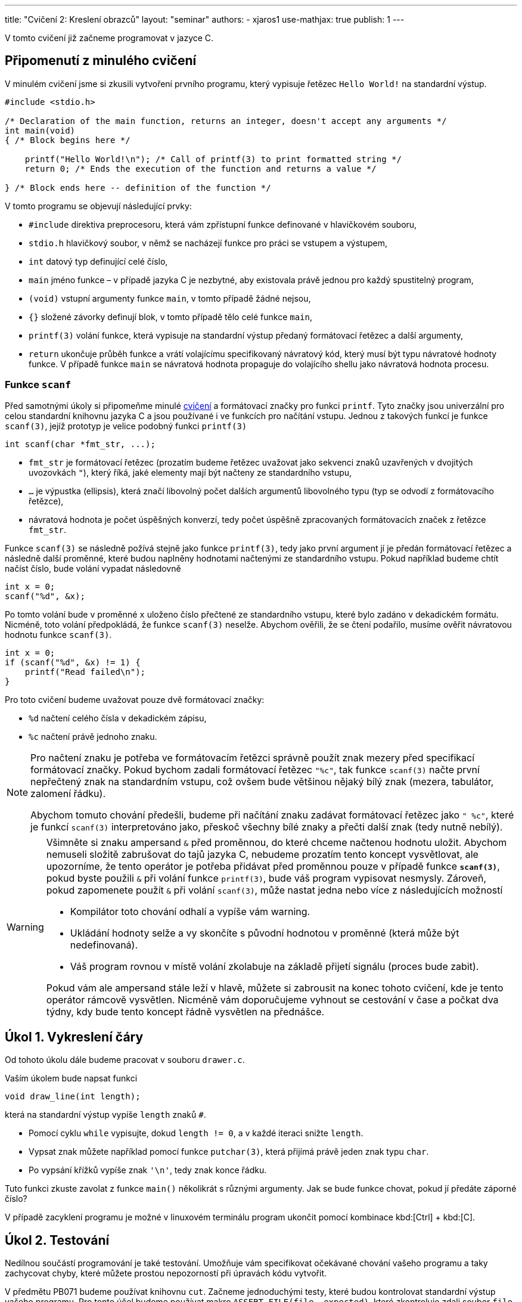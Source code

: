 ---
title: "Cvičení 2: Kreslení obrazců"
layout: "seminar"
authors:
  - xjaros1
use-mathjax: true
publish: 1
---

V tomto cvičení již začneme programovat v jazyce C.

== Připomenutí z minulého cvičení

V minulém cvičení jsme si zkusili vytvoření prvního programu, který
vypisuje řetězec `Hello World!` na standardní výstup.

[source, c]
----
#include <stdio.h>

/* Declaration of the main function, returns an integer, doesn't accept any arguments */
int main(void)
{ /* Block begins here */

    printf("Hello World!\n"); /* Call of printf(3) to print formatted string */
    return 0; /* Ends the execution of the function and returns a value */

} /* Block ends here -- definition of the function */
----

V tomto programu se objevují následující prvky:

* `#include` direktiva preprocesoru, která vám zpřístupní funkce definované v hlavičkovém souboru,
* `stdio.h` hlavičkový soubor, v němž se nacházejí funkce pro práci se vstupem a výstupem,
* `int` datový typ definující celé číslo,
* `main` jméno funkce – v případě jazyka C je nezbytné, aby existovala právě jednou pro každý spustitelný program,
* `(void)` vstupní argumenty funkce `main`, v tomto případě žádné nejsou,
* `{}` složené závorky definují blok, v tomto případě tělo celé funkce `main`,
* `printf(3)` volání funkce, která vypisuje na standardní výstup předaný formátovací řetězec a další argumenty,
* `return` ukončuje průběh funkce a vrátí volajícímu specifikovaný návratový kód,
  který musí být typu návratové hodnoty funkce. V případě funkce `main`
  se návratová hodnota propaguje do volajícího shellu jako návratová hodnota procesu.



=== Funkce `scanf`

Před samotnými úkoly si připomeňme minulé link:../seminar-01[cvičení] a formátovací značky
pro funkci `printf`. Tyto značky jsou univerzální pro celou standardní knihovnu jazyka C a jsou
používané i ve funkcích pro načítání vstupu. Jednou z takových funkcí je funkce `scanf(3)`, jejíž
prototyp je velice podobný funkci `printf(3)`

[source,c]
----
int scanf(char *fmt_str, ...);
----

* `fmt_str` je formátovací řetězec (prozatím budeme řetězec uvažovat jako sekvenci znaků uzavřených
  v dvojitých uvozovkách `"`), který říká, jaké elementy mají být načteny ze standardního vstupu,
* `...` je výpustka (ellipsis), která značí libovolný počet dalších argumentů libovolného typu
  (typ se odvodí z formátovacího řetězce),
* návratová hodnota je počet úspěšných konverzí, tedy počet úspěšně zpracovaných formátovacích značek
  z řetězce `fmt_str`.

Funkce `scanf(3)` se následně požívá stejně jako funkce `printf(3)`, tedy jako první argument jí je předán
formátovací řetězec a následně další proměnné, které budou naplněny hodnotami načtenými ze
standardního vstupu. Pokud například budeme chtít načíst číslo, bude volání vypadat následovně

[source,c]
----
int x = 0;
scanf("%d", &x);
----

Po tomto volání bude v proměnné `x` uloženo číslo přečtené ze standardního vstupu, které bylo zadáno
v dekadickém formátu. Nicméně, toto volání předpokládá, že funkce `scanf(3)` neselže. Abychom ověřili,
že se čtení podařilo, musíme ověřit návratovou hodnotu funkce `scanf(3)`.

[source,c]
----
int x = 0;
if (scanf("%d", &x) != 1) {
    printf("Read failed\n");
}
----

Pro toto cvičení budeme uvažovat pouze dvě formátovací značky:

* `%d` načtení celého čísla v dekadickém zápisu,
* `%c` načtení právě jednoho znaku.

[NOTE]
====

Pro načtení znaku je potřeba ve formátovacím řetězci správně použít znak mezery před specifikací
formátovací značky. Pokud bychom zadali formátovací řetězec `"%c"`, tak funkce `scanf(3)` načte první
nepřečtený znak na standardním vstupu, což ovšem bude většinou nějaký bílý znak (mezera, tabulátor,
zalomení řádku).

Abychom tomuto chování předešli, budeme při načítání znaku zadávat formátovací řetězec jako `" %c"`,
které je funkcí `scanf(3)` interpretováno jako, přeskoč všechny bílé znaky a přečti další znak
(tedy nutně nebílý).

====

[WARNING]
====

Všimněte si znaku ampersand `&` před proměnnou, do které chceme načtenou hodnotu uložit.
Abychom nemuseli složitě zabrušovat do tajů jazyka C, nebudeme prozatím tento koncept vysvětlovat,
ale upozorníme, že tento operátor je potřeba přidávat před proměnnou pouze v případě funkce
*`scanf(3)`*, pokud byste použili `&` při volání funkce `printf(3)`, bude váš program vypisovat
nesmysly. Zároveň, pokud zapomenete použít `&` při volání `scanf(3)`, může nastat jedna nebo více z
následujících možností

* Kompilátor toto chování odhalí a vypíše vám warning.
* Ukládání hodnoty selže a vy skončíte s původní hodnotou v proměnné (která může být nedefinovaná).
* Váš program rovnou v místě volání zkolabuje na základě přijetí signálu (proces bude zabit).

Pokud vám ale ampersand stále leží v hlavě, můžete si zabrousit na konec tohoto cvičení,
kde je tento operátor rámcově vysvětlen. Nicméně vám doporučujeme vyhnout se cestování v čase
a počkat dva týdny, kdy bude tento koncept řádně vysvětlen na přednášce.

====

== Úkol 1. Vykreslení čáry

Od tohoto úkolu dále budeme pracovat v souboru `drawer.c`.

Vaším úkolem bude napsat funkci

[source,c]
----
void draw_line(int length);
----

která na standardní výstup vypíše `length` znaků `#`.

* Pomocí cyklu `while` vypisujte, dokud `length != 0`, a v každé iteraci snižte `length`.
* Vypsat znak můžete například pomocí funkce `putchar(3)`, která přijímá právě jeden znak typu `char`.
* Po vypsání křížků vypíše znak `'\n'`, tedy znak konce řádku.

Tuto funkci zkuste zavolat z funkce `main()` několikrát s různými argumenty.
Jak se bude funkce chovat, pokud jí předáte záporné číslo?

V případě zacyklení programu je možné v linuxovém terminálu program
ukončit pomocí kombinace kbd:[Ctrl] + kbd:[C].

== Úkol 2. Testování

Nedílnou součástí programování je také testování. Umožňuje vám specifikovat očekávané
chování vašeho programu a taky zachycovat chyby, které můžete prostou nepozorností
při úpravách kódu vytvořit.

V předmětu PB071 budeme používat knihovnu `cut`. Začneme jednoduchými testy, které
budou kontrolovat standardní výstup vašeho programu. Pro tento účel budeme používat
makro `ASSERT_FILE(file, expected)`, které zkontroluje zdali soubor `file` obsahuje
`expected`. V našem případě budeme kontrolovat obsah „speciálního“ souboru `stdout`,
tedy standardní výstup programu. Příklad použití

[source,c]
----
ASSERT_FILE(stdout, "Hello World!\n");
----

Jestli váš program (nebo volání funkcí v testu) vypíše na výstup `Hello World!`
následován znakem nového řádku, tak test projde, jinak selže.

Pro testování celého programu se vám určitě bude hodit taky makro `INPUT_STRING(string)`,
které simuluje vaše psaní do terminálu. Pro testování celého programu můžete použít
nasledující schému

[source,c]
----
// Let's test whole program.
TEST(basic_run)
{
    INPUT_STRING("42");
    int status = _test_main();

    // status == 0: program has finished successfully
    ASSERT(status == 0);
    ASSERT_FILE(stdout, "Answer to the universe!\n");
}
----

Vaším úkolem je napsat několik jednoduchých testů pro funkci `draw_line()`.

== Úkol 3. První vstup

Pokud již máte napsanou funkci `draw_line()`, můžeme nyní náš program
nechat spolupracovat s uživatelem. Vaším úkolem bude upravit funkci
`main()` tak, aby načetla celé číslo ze vstupu a následně toto číslo
použila jako argument funkce `draw_line()`. Protože se jedná o
uživatelský vstup, je potřeba ošetřit jeho validitu, aby určité vstupy
nemohly způsobit například pád programu nebo nevalidní výsledek:

* Použijte funkci `scanf(3)` a načtené číslo předejte funkci `draw_line`.
* Rozšiřte funkci `draw_line()` o kontrolu validity vstupu.
* Použijte konstrukci `if (condition) { commands; }` pro ověření validity.
* Vstup je nevalidní, pokud je menší než `0`, řádek nulové délky validní je.

Výstup vašeho programu by měl vypadat takto:

[source]
----
$ ./drawer
10
##########
----

kde první řádek specifikuje spuštění programu, druhý načtení čísla a třetí výstup funkce `draw_line()`.

== Úkol 4. Bitové operace

Součástí nízkoúrovňového programování jsou taky bitové operace, které vám mohou
některé činnosti ulehčit (třeba i implementovat jednoduchou množinu bez potřeby
pokročilejších datových struktur).

[TIP]
====

V jazyku C máte k dispozici následující bitové operace (příklady používají `x = 3`
(`BIN: 11`) a `y = 10` (`BIN: 1010`); zároveň předpokládají, že `x` a `y` jsou
stejného celočíselného typu o velikosti 4B):

.Přehled bitových operací
[cols="2,1,3"]
|===
|Operace |Operátor |Příklad

|bitový součin (AND)
|`&`
|`(x & y) == 2 // BIN: (11 & 1010) = 10`

|bitový součet (OR)
|`\|`
|`(x \| y) == 11 // BIN: (11 \| 1010) = 1011`

|XOR
|`^`
|`(x ^ y) == 9 // BIN: (11 ^ 1010) = 1001`

|posun doprava
|`>>`
|`(y >> 1) == 5 // BIN: (1010 >> 1) = 101`

|posun doleva
|`<<`
|`(x << 1) == 6 // BIN: (11 << 1) = 110`

|inverze
|`~`
|`(~x) == 0xFFFFFFFC // BIN: (~11) = 1111…1100`

|===

====

Určitě jste již někdy viděli https://en.wikipedia.org/wiki/Binary_clock[binární hodiny],
vaším úkolem bude napsat funkci

[source,c]
----
void draw_time(int hours, int minutes);
----

která přijme čas (v hodinách a minutách) a vypíše jej ve formě binárních hodin.
Formát je ponechán na vás. Ukázka níže vypisuje hodiny a minuty v celku, v odkazu
výše si můžete všimnout i hodin, které vypisují jednotky a desítky v hodinách
(resp. minutách) odděleně.

Výstup vaší funkce může vypadat třeba nasledovně (pro účely testování vám dáváme
k disposici více časů):

[source]
----
06:32   ..##.   #.....
07:30   ..###   .####.
13:37   .##.#   #..#.#
17:15   #...#   ..####
20:16   #.#..   .#....
23:57   #.###   ###..#
03:14   ...##   ..###.
----

[TIP]
====

Při kontrole validity argumentů předaných do funkce můžete být v pokušení psát
kód který vypadá třeba takto:

[source,c]
----
if (hours >= 0) {
    if (hours < 24) {
        if (minutes >= 0) {
            if (minutes < 60) {
                // happy path when all arguments are correct
            }
        }
    }
}
----

Kdyby jste navíc chtěli ošetřovat jednotlivé chyby, tak budete muset přidat spoustu
`else` větví. Předchozí ukázku vylepšíme nasledujícím způsobem:

* hodiny a minuty zkontrolujeme odděleně a obě hranice intervalů zároveň
* u každé kontroly použijeme _early return_

Takto dostaneme kód, který vypadá následovně:

[source,c]
----
if (hours < 0 || hours > 23) {
    // TODO: complain to the user
    // ---
    // At this point we know that we got an invalid argument and it doesn't make
    // sense to do anything else, so we can just `return` and “call it a day”
    return;
}

if (minutes < 0 || minutes > 59) {
    // TODO: complain to the user
    return;
}

// happy path when all arguments are correct
----

Můžete vidět, že kód je více čitelný a zbavili jsme se zbytečného odsazení.

====

== Úkol 5. Výprava do nové dimenze

Vaším úkolem bude vytvořit funkci:

[source,c]
----
void draw_square(int size);
----

Tato funkce vykreslí čtverec o velikosti strany `size`.

* Kvůli velikosti fontu v terminálech, budeme jedno políčko čtverce počítat
  jako dva znaky. Pokud bychom použili jeden, bude náš čtverec spíše
  obdélníkového tvaru. Tedy výpis jednoho políčka provedeme jako
  `putchar('\#'); putchar('#');`.
* Výsledný obrazec tedy bude mít na každém řádku `2 * size` křížků `#` a `size` řádků.
* Stále platí, že čtverec se zápornou velikostí strany nelze vykreslit.
* Ve funkci `main()` upravte volání z `draw_line()` na `draw_square()`.
* Pro vykreslení čtverce bude vhodné použít cyklus `for`.

Program bude po implementaci vypisovat:

[source]
----
$ ./drawer
5
##########
##########
##########
##########
##########
----

== Úkol 6. Obdélník

Nyní svoji implementaci zobecníme a rozšíříme na kreslení obdélníků.

[source,c]
----
void draw_rectangle(int a, int b, char fill);
----
* Vykreslí obdélník o délkách stran `a` a `b`.
* `a` značí délku strany odpovídající řádku.
* `b` značí délku strany odpovídající sloupci.
* `fill` je znak, kterým bude obdélník nakreslený.
* Upravte funkci `main()`, tak aby nejdříve načítala dvě čísla a následně načetla jeden znak.
* Při načítání znaku si dejte pozor na přidání mezery do formátovacího řetězce.
* Ve funkci `main()` upravte volání z `draw_square()` na `draw_rectangle()`.

Program bude po implementaci vypisovat:

[source]
----
$ ./drawer
5
3
$
$$$$$
$$$$$
$$$$$
----

== Bonusový úkol 1. -- Kruh

Jako první bonusový úkol implementujeme vykreslení kruhu do
terminálu.

[source,c]
-----------------------------------------------------------------
void draw_circle(int radius, char fill, char space);
-----------------------------------------------------------------

Protože kruh vám nevyplní místa v rozích, bude potřeba přidat další znak, který označí,
co je na výsledném obrázku prázdným místem.

* `radius` značí poloměr kruhu.
* Obrázek tedy bude vysoký `2 * radius` řádek.
* Šířka obrázku bude `4 * radius` znaků.
* Stejně jako u čtverce použijeme jako jedno políčko dva znaky.
* Při vykreslování musíte vypočítat, zda na dané souřadnici `[x, y]` bude kruh,
 nebo prázdné místo.
* Pro připomenutí analytické geometrie: středová rovnice kružnice má tvar
  +++$(x-x_0)^2 + (y - y_0)^2 = r^2$+++, kde +++$x_0$+++ a +++$y_0$+++ jsou
  souřadnicemi středu kružnice.
* Kruh je množina bodů, jejichž vzdálenost je od obepínající kružnice menší nebo rovna poloměru.
* Upravte `main()`, tak aby načítal nejdříve jedno číslo a potom dva znaky.
* I zde bude potřeba dát pozor na správné použití mezery před formátovací značkou
* Ve funkci `main()` upravte volání z `draw_rectangle()` na `draw_circle()`.
* Protože to, co funkce vykreslí, se může lišit na základě podmínek, zkuste postupně nahrazovat
  porovnání `<` a `+++<=+++` a nalezněte nejlepší kombinaci, aby váš výtvor vypadal co
  nejpodobněji kruhu.

Váš program by měl vypsat:

[source]
----
$ ./drawer
10
#
^
^^^^^^^^^^^^^^^^^^^^^^^^^^^^^^^^^^^^^^^^
^^^^^^^^^^^^################^^^^^^^^^^^^
^^^^^^^^########################^^^^^^^^
^^^^^^############################^^^^^^
^^^^################################^^^^
^^^^################################^^^^
^^####################################^^
^^####################################^^
^^####################################^^
^^####################################^^
^^####################################^^
^^####################################^^
^^####################################^^
^^####################################^^
^^^^################################^^^^
^^^^################################^^^^
^^^^^^############################^^^^^^
^^^^^^^^########################^^^^^^^^
^^^^^^^^^^^^################^^^^^^^^^^^^
^^^^^^^^^^^^^^^^^^^^^^^^^^^^^^^^^^^^^^^^
----

[NOTE]
====

Není od vás vyžadováno, aby jste zreplikovali daný výstup 1:1 vůči vzorovému
výstupu, přibližné řešení, z kterého je na pohled možné říct, že se jedná o kruh
je zcela postačující.

====

== Bonusový úkol 2. -- Elipsa

Jako druhý bonusový úkol vytvořte funkci

[source,c]
-----
void draw_ellipse(int a_axis, int b_axis, char fill, char space);
-----

která vykreslí na standardní výstup elipsu, kde

* `a_axis` určuje šířku poloosy na ose x.
* `b_axis` určuje šířku poloosy na ose y.
* `fill` je znak, kterým bude elipsa vyplněna.
* `space` je znak použitý pro prázdné místo.
* Stejně jako v případě kruhu, nelze vykreslit elipsu se zápornými poloosami.
* Pokud je vstup nevalidní, funkce vypíše chybovou hlášku a ukončí se.
* Podobně jako u kruhu, připomeňme si středovou rovnici elipsy +++$\left(\frac{x-x_0}{a}\right)^2 + \left(\frac{y - y_0}{b}\right)^2 = 1$+++ , kde
** +++$x$+++ a +++$y$+++ jsou souřadnice bodu na elipse,
** +++$x_0$+++ a +++$y_0$+++ jsou souřadnice středu elipsy,
** +++$a$+++ je délka poloosy na ose x,
** +++$b$+++ je délka poloosy na ose y.

Po implementaci funkce `draw_ellipse()` upravte funkci `main()` tak, aby akceptovala
na vstupu

* celé číslo `a_axis`,
* celé číslo `b_axis`,
* znak pro výplň,
* znak pro mezeru.

Výstup by měl vypadat následovně:

[source]
----
$ ./drawer
15
10
#
^
^^^^^^^^^^^^^^^^^^^^^^^^^^^^^^^^^^^^^^^^^^^^^^^^^^^^^^^^^^^^^^
^^^^^^^^^^^^^^^^^^##########################^^^^^^^^^^^^^^^^^^
^^^^^^^^^^^^^^##################################^^^^^^^^^^^^^^
^^^^^^^^^^##########################################^^^^^^^^^^
^^^^^^^^##############################################^^^^^^^^
^^^^^^##################################################^^^^^^
^^^^######################################################^^^^
^^##########################################################^^
^^##########################################################^^
^^##########################################################^^
^^##########################################################^^
^^##########################################################^^
^^##########################################################^^
^^##########################################################^^
^^^^######################################################^^^^
^^^^^^##################################################^^^^^^
^^^^^^^^##############################################^^^^^^^^
^^^^^^^^^^##########################################^^^^^^^^^^
^^^^^^^^^^^^^^##################################^^^^^^^^^^^^^^
^^^^^^^^^^^^^^^^^^##########################^^^^^^^^^^^^^^^^^^
^^^^^^^^^^^^^^^^^^^^^^^^^^^^^^^^^^^^^^^^^^^^^^^^^^^^^^^^^^^^^^
----

NOTE: Ačkoliv vzorec pro výpočet elipsy obsahuje podíl, zkuste se zamyslet, zda by se tento výpočet
nedal přepsat do celočíselné aritmetiky.

== Doplňkové informace: Aneb cesta do budoucnosti a zase zpátky

[quote, Miloslav Rozner, Poslanec parlamentu České Republiky]
--
Nechci se do toho zabrušovat, abych se pak z toho nemusel nějak vybrušovat a neřekl něco špatně.
--

=== Proč píšeme ve funkci `scanf(3)` ampersand před proměnnou?

Při volání funkce zadáváme seznam argumentů, které jsou následně funkcí využity. Nicméně v jazyce
C se předání argumentu provede kopií, tedy pokud například zavoláme funkci `draw_line()` následujícím
způsobem

[source,c]
----
int k = 10;
draw_line(k);
----

tak je hodnota proměnné `k` překopírována do proměnné `size` (vstupní argumenty jsou proměnné)
existující pouze po dobu běhu funkce `draw_line()`. Z toho můžete odvodit, že pokud bychom funkci
`scanf(3)` předali proměnnou jako takovou, potom bychom ji vlastně předali hodnotu, která je zcela irelevantní.

Operátor `&` v tomto kontextu vrací adresu, na které je v paměti proměnná uložena. Pokud tedy zapíšeme

[source,c]
----
int k = 10;
scanf("%d", &k);
----

tak je funkci `scanf(3)` předána adresa místo hodnoty, což je funkcí očekáváno, a `scanf(3)` po přečtení
hodnoty ze standardního vstupu zapíše tuto hodnotu přímo na předanou adresu. Proto, pokud při
volání `scanf(3)` zapomenete před proměnnou použít `&`, vyhodnotí váš program zadaný argument jako
adresu v paměti a pokusí se na ní zapsat, což může způsobit i pád programu.
